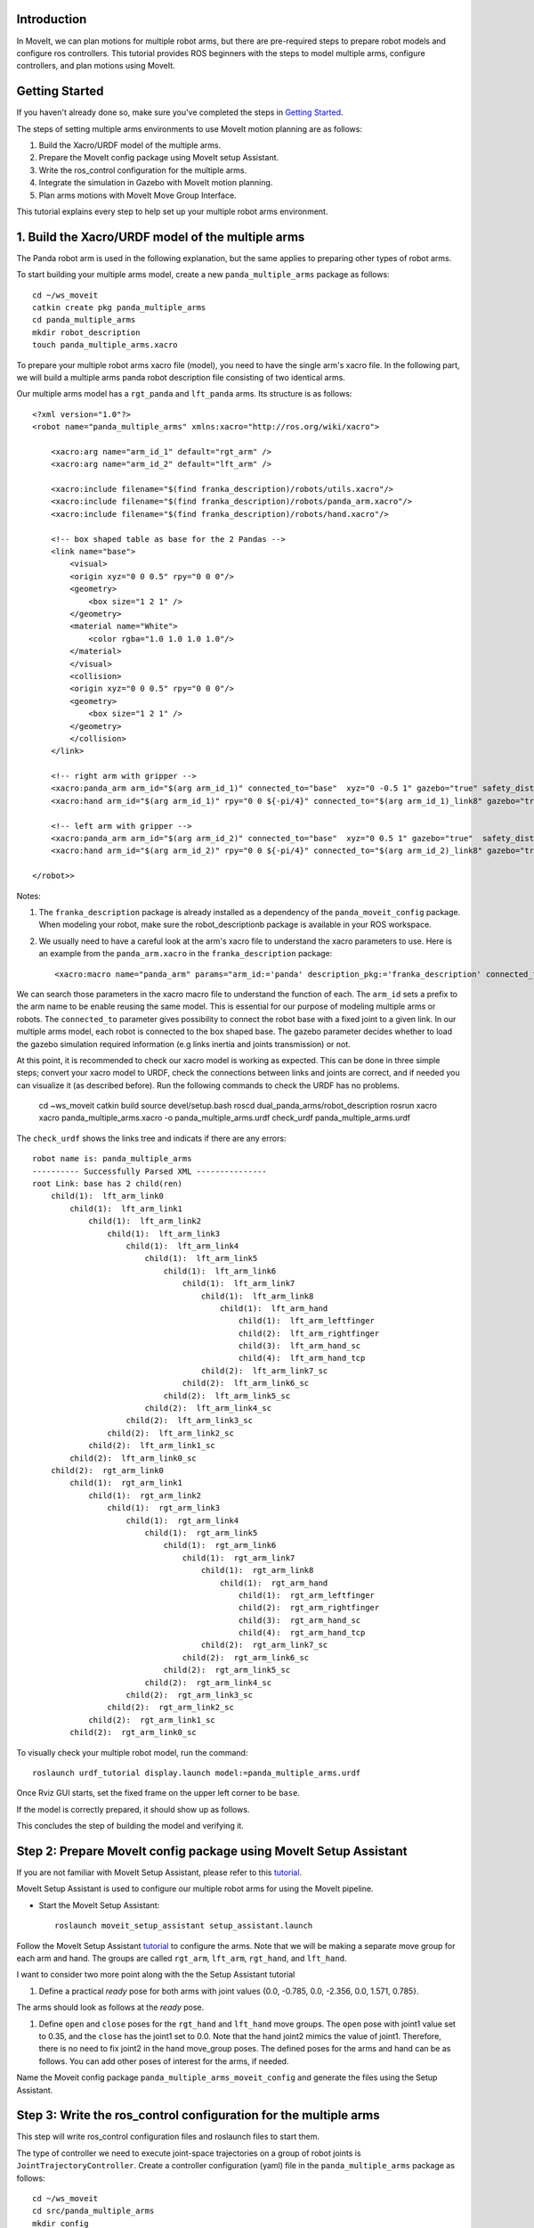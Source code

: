 Introduction
------------
In MoveIt, we can plan motions for multiple robot arms, but there are pre-required steps to prepare robot models and configure ros controllers. This tutorial provides ROS beginners with the steps to model multiple arms, configure controllers, and plan motions using MoveIt.

.. image:: images/multiple_arms_start.png
   :width: 600pt
   :align: center

Getting Started
---------------
If you haven't already done so, make sure you've completed the steps in `Getting Started <../getting_started/getting_started.html>`_.


The steps of setting multiple arms environments to use MoveIt motion planning are as follows:

1. Build the Xacro/URDF model of the multiple arms.

2. Prepare the MoveIt config package using MoveIt setup Assistant. 

3. Write the ros_control configuration for the multiple arms. 

4. Integrate the simulation in Gazebo with MoveIt motion planning.

5. Plan arms motions with MoveIt Move Group Interface.

This tutorial explains every step to help set up your multiple robot arms environment. 

1. Build the Xacro/URDF model of the multiple arms
--------------------------------------------------

The Panda robot arm is used in the following explanation, but the same applies to preparing other types of robot arms.

To start building your multiple arms model, create a new ``panda_multiple_arms`` package as follows: :: 

    cd ~/ws_moveit
    catkin create pkg panda_multiple_arms
    cd panda_multiple_arms
    mkdir robot_description
    touch panda_multiple_arms.xacro

To prepare your multiple robot arms xacro file (model), you need to have the single arm's xacro file. In the following part, we will build a multiple arms panda robot description file consisting of two identical arms.

..
    It is worth mentioning that the difference between xacro and URDF is that TODO1. This property makes it easier to include multiple robot arms models in the same file, with a different prefix. 

Our multiple arms model has a ``rgt_panda`` and ``lft_panda`` arms. Its structure is as follows: ::

    <?xml version="1.0"?>
    <robot name="panda_multiple_arms" xmlns:xacro="http://ros.org/wiki/xacro">

        <xacro:arg name="arm_id_1" default="rgt_arm" />
        <xacro:arg name="arm_id_2" default="lft_arm" />

        <xacro:include filename="$(find franka_description)/robots/utils.xacro"/>
        <xacro:include filename="$(find franka_description)/robots/panda_arm.xacro"/>
        <xacro:include filename="$(find franka_description)/robots/hand.xacro"/>

        <!-- box shaped table as base for the 2 Pandas -->
        <link name="base">
            <visual>
            <origin xyz="0 0 0.5" rpy="0 0 0"/>
            <geometry>
                <box size="1 2 1" />
            </geometry>
            <material name="White">
                <color rgba="1.0 1.0 1.0 1.0"/>
            </material>
            </visual>
            <collision>
            <origin xyz="0 0 0.5" rpy="0 0 0"/>
            <geometry>
                <box size="1 2 1" />
            </geometry>
            </collision>
        </link>

        <!-- right arm with gripper -->
        <xacro:panda_arm arm_id="$(arg arm_id_1)" connected_to="base"  xyz="0 -0.5 1" gazebo="true" safety_distance="0.03"/>
        <xacro:hand arm_id="$(arg arm_id_1)" rpy="0 0 ${-pi/4}" connected_to="$(arg arm_id_1)_link8" gazebo="true" safety_distance="0.03"/>

        <!-- left arm with gripper -->
        <xacro:panda_arm arm_id="$(arg arm_id_2)" connected_to="base"  xyz="0 0.5 1" gazebo="true"  safety_distance="0.03"/>
        <xacro:hand arm_id="$(arg arm_id_2)" rpy="0 0 ${-pi/4}" connected_to="$(arg arm_id_2)_link8" gazebo="true" safety_distance="0.03"/>
        
    </robot>>

Notes: 

1. The ``franka_description`` package is already installed as a dependency of the ``panda_moveit_config`` package. When modeling your robot, make sure the robot_descriptionb package is available in your ROS workspace.

2. We usually need to have a careful look at the arm's xacro file to understand the xacro parameters to use. Here is an example from the ``panda_arm.xacro`` in the ``franka_description`` package: ::
      
        <xacro:macro name="panda_arm" params="arm_id:='panda' description_pkg:='franka_description' connected_to:='' xyz:='0 0 0' rpy:='0 0 0' gazebo:=false safety_distance:=0">


We can search those parameters in the xacro macro file to understand the function of each. The ``arm_id`` sets a prefix to the arm name to be enable reusing the same model. This is essential for our purpose of modeling multiple arms or robots. The ``connected_to`` parameter gives possibility to connect the robot base with a fixed joint to a given link. In our multiple arms model, each robot is connected to the box shaped base. The gazebo parameter decides whether to load the gazebo simulation required information (e.g links inertia and joints transmission) or not. 

At this point, it is recommended to check our xacro model is working as expected. This can be done in three simple steps; convert your xacro model to URDF, check the connections between links and joints are correct, and if needed you can visualize it (as described before). Run the following commands to check the URDF has no problems. 

    cd ~ws_moveit
    catkin build 
    source devel/setup.bash
    roscd dual_panda_arms/robot_description
    rosrun xacro xacro panda_multiple_arms.xacro -o panda_multiple_arms.urdf
    check_urdf panda_multiple_arms.urdf


The ``check_urdf`` shows the links tree and indicats if there are any errors: ::

    robot name is: panda_multiple_arms
    ---------- Successfully Parsed XML ---------------
    root Link: base has 2 child(ren)
        child(1):  lft_arm_link0
            child(1):  lft_arm_link1
                child(1):  lft_arm_link2
                    child(1):  lft_arm_link3
                        child(1):  lft_arm_link4
                            child(1):  lft_arm_link5
                                child(1):  lft_arm_link6
                                    child(1):  lft_arm_link7
                                        child(1):  lft_arm_link8
                                            child(1):  lft_arm_hand
                                                child(1):  lft_arm_leftfinger
                                                child(2):  lft_arm_rightfinger
                                                child(3):  lft_arm_hand_sc
                                                child(4):  lft_arm_hand_tcp
                                        child(2):  lft_arm_link7_sc
                                    child(2):  lft_arm_link6_sc
                                child(2):  lft_arm_link5_sc
                            child(2):  lft_arm_link4_sc
                        child(2):  lft_arm_link3_sc
                    child(2):  lft_arm_link2_sc
                child(2):  lft_arm_link1_sc
            child(2):  lft_arm_link0_sc
        child(2):  rgt_arm_link0
            child(1):  rgt_arm_link1
                child(1):  rgt_arm_link2
                    child(1):  rgt_arm_link3
                        child(1):  rgt_arm_link4
                            child(1):  rgt_arm_link5
                                child(1):  rgt_arm_link6
                                    child(1):  rgt_arm_link7
                                        child(1):  rgt_arm_link8
                                            child(1):  rgt_arm_hand
                                                child(1):  rgt_arm_leftfinger
                                                child(2):  rgt_arm_rightfinger
                                                child(3):  rgt_arm_hand_sc
                                                child(4):  rgt_arm_hand_tcp
                                        child(2):  rgt_arm_link7_sc
                                    child(2):  rgt_arm_link6_sc
                                child(2):  rgt_arm_link5_sc
                            child(2):  rgt_arm_link4_sc
                        child(2):  rgt_arm_link3_sc
                    child(2):  rgt_arm_link2_sc
                child(2):  rgt_arm_link1_sc
            child(2):  rgt_arm_link0_sc

To visually check your multiple robot model, run the command: ::

    roslaunch urdf_tutorial display.launch model:=panda_multiple_arms.urdf

Once Rviz GUI starts, set the fixed frame on the upper left corner to be ``base``. 

.. image:: images/rviz_fixed_frame.png
   :width: 300pt
   :align: center

If the model is correctly prepared, it should show up as follows. 

.. image:: images/rviz_start.png
   :width: 500pt
   :align: center


This concludes the step of building the model and verifying it. 

Step 2: Prepare MoveIt config package using MoveIt Setup Assistant 
-------------------------------------------------------------------

If you are not familiar with MoveIt Setup Assistant, please refer to this tutorial_. 

.. _tutorial: https://ros-planning.github.io/moveit_tutorials/doc/setup_assistant/setup_assistant_tutorial.html 

MoveIt Setup Assistant is used to configure our multiple robot arms for using the MoveIt pipeline. 

- Start the MoveIt Setup Assistant: ::

    roslaunch moveit_setup_assistant setup_assistant.launch

Follow the MoveIt Setup Assistant tutorial_ to configure the arms. Note that we will be making a separate move group for each arm and hand. The groups are called ``rgt_arm``, ``lft_arm``, ``rgt_hand``, and ``lft_hand``. 

.. _tutorial: https://ros-planning.github.io/moveit_tutorials/doc/setup_assistant/setup_assistant_tutorial.html 


I want to consider two more point along with the the Setup Assistant tutorial 

1. Define a practical `ready` pose for both arms with joint values {0.0, -0.785, 0.0, -2.356, 0.0, 1.571, 0.785}.

The arms should look as follows at the `ready` pose.

.. image:: images/rgt_lft_arms_ready_poses.png
   :width: 500pt
   :align: center


1. Define ``open`` and ``close`` poses for the ``rgt_hand`` and ``lft_hand`` move groups. The ``open`` pose with joint1 value set to 0.35, and the ``close`` has the joint1 set to 0.0. Note that the hand joint2 mimics the value of joint1.  Therefore, there is no need to fix joint2 in the hand move_group poses.  The defined poses for the arms and hand can be as follows. You can add other poses of interest for the arms, if needed.

.. image:: images/move_groups_poses.png
   :width: 500pt
   :align: center

Name the Moveit config package ``panda_multiple_arms_moveit_config`` and generate the files using the Setup Assistant. 

Step 3: Write the ros_control configuration for the multiple arms 
-----------------------------------------------------------------

This step will write ros_control configuration files and roslaunch files to start them. 

The type of controller we need to execute joint-space trajectories on a group of robot joints is ``JointTrajectoryController``. Create a controller configuration (yaml) file in the ``panda_multiple_arms`` package as follows::

    cd ~/ws_moveit
    cd src/panda_multiple_arms
    mkdir config
    touch trajectory_controller.yaml 


Open the ``trajectory_controller.yaml`` and copy the next multiple_arms controller configuration to it ::

    panda_multiple_arms:
        rgt_panda_trajectory_controller:
            type: "effort_controllers/JointTrajectoryController"
            joints:
            - rgt_panda_joint1
            - rgt_panda_joint2
            - rgt_panda_joint3
            - rgt_panda_joint4
            - rgt_panda_joint5
            - rgt_panda_joint6
            constraints:
                goal_time: 0.6
                stopped_velocity_tolerance: 0.05
                rgt_panda_joint1: {trajectory: 0.1, goal: 0.1}
                rgt_panda_joint2: {trajectory: 0.1, goal: 0.1}
                rgt_panda_joint3: {trajectory: 0.1, goal: 0.1}
                rgt_panda_joint4: {trajectory: 0.1, goal: 0.1}
                rgt_panda_joint5: {trajectory: 0.1, goal: 0.1}
                rgt_panda_joint6: {trajectory: 0.1, goal: 0.1}
            stop_trajectory_duration: 0.5
            state_publish_rate:  25
            action_monitor_rate: 10

        lft_panda_trajectory_controller:
            type: "effort_controllers/JointTrajectoryController"
            joints:
            - lft_panda_joint1
            - lft_panda_joint2
            - lft_panda_joint3
            - lft_panda_joint4
            - lft_panda_joint5
            - lft_panda_joint6
            constraints:
                goal_time: 0.6
                stopped_velocity_tolerance: 0.05
                lft_panda_joint1: {trajectory: 0.1, goal: 0.1}
                lft_panda_joint2: {trajectory: 0.1, goal: 0.1}
                lft_panda_joint3: {trajectory: 0.1, goal: 0.1}
                lft_panda_joint4: {trajectory: 0.1, goal: 0.1}
                lft_panda_joint5: {trajectory: 0.1, goal: 0.1}
                lft_panda_joint6: {trajectory: 0.1, goal: 0.1}
            stop_trajectory_duration: 0.5
            state_publish_rate:  25
            action_monitor_rate: 10

The ``panda_multiple_arms`` is the controller's namespace. The ``rgt_panda_trajectory_controller`` and ``rgt_panda_trajectory_controller`` are the controllers names. Under each controller, we need to specify its type, joint groups, and needed constraints. For more about joint trajectory controllers, refer to their documentation_. 

.. _documentation: http://wiki.ros.org/joint_trajectory_controller 

Next, create a launch file to load the trajectory controller configurations. Let the name be descriptive such as ``multiple_panda_arms_trajectory_controller.launch`` ::

    cd ~/ws_moveit
    cd src/panda_multiple_arms
    mkdir launch
    touch multiple_panda_arms_trajectory_controller.launch

Edit the ``multiple_panda_arms_trajectory_controller.launch`` and add the following to it::

    <launch>
    
        <rosparam file="$(find panda_multiple_arms)/config/trajectory_controller.yaml" command="load" />

        <node name="multiple_panda_arms_controller_spawner" pkg="controller_manager" type="spawner" respawn="false" output="screen" ns="/panda_multiple_arms" args="rgt_panda_joint_controller lft_panda_joint_controller" />

    </launch>

Please be careful with the namespace (ns) and the controller's names when doing this step. Those names must match the names in the trajectory_controller.yaml file. 

Next, we should modify the auto-generated ros_controllers.yaml in the moveit config package for interfacing the arm using MoveIt to Gazebo. We need a trajectory controller which has the FollowJointTrajectoryAction interface. After motion planning, the FollowJointTrajectoryAction interface sends the generated trajectory to the robot ros controller (written above ``trajectory_controller.yaml``).

The ros_controllers.yaml is generated in the path ``panda_multiple_arms_moveit_config/config/ros_controllers.yaml``. The file contents should be as follows ::

    controller_manager_ns: controller_manager
    controller_list:
    - name: panda_multiple_arms/rgt_panda_trajectory_controller
        action_ns: follow_joint_trajectory
        type: FollowJointTrajectory
        default: true
        joints:
        - rgt_panda_joint1
        - rgt_panda_joint2
        - rgt_panda_joint3
        - rgt_panda_joint4
        - rgt_panda_joint5
        - rgt_panda_joint6

    - name: panda_multiple_arms/lft_panda_trajectory_controller
        action_ns: follow_joint_trajectory
        type: FollowJointTrajectory
        default: true
        joints:
        - lft_panda_joint1
        - lft_panda_joint2
        - lft_panda_joint3
        - lft_panda_joint4
        - lft_panda_joint5
        - lft_panda_joint6
    
Notice that the namespace and controller names correspond to the names in ``trajectory_controller.yaml`` file.

In the same moveit config package, create two files ``panda_multiple_arms_moveit_controller_manager.launch.xml`` and ``moveit_planning_execution.launch``.
Make the first file load the ``ros_controllers.yaml`` as follows :: 

    <?xml version="1.0"?>
    <launch>
        <!-- loads moveit_controller_manager on the parameter server which is taken as argument
        if no argument is passed, moveit_simple_controller_manager will be set -->
        <arg name="moveit_controller_manager" default="moveit_simple_controller_manager/MoveItSimpleControllerManager" />
        <param name="moveit_controller_manager" value="$(arg moveit_controller_manager)"/>
    
        <!-- loads ros_controllers to the param server -->
        <rosparam file="$(find mylabworkcell_moveit_config)/config/ros_controllers.yaml"/>
    </launch>

The second file should start the planning, execution, and visualization components of MoveIt:: 

    <?xml version="1.0"?>
    <launch>
        <!-- The planning and execution components of MoveIt! configured to 
        publish the current configuration of the robot (simulated or real)
        and the current state of the world as seen by the planner -->
        <include file="$(find panda_multiple_arms_moveit_config)/launch/move_group.launch">
            <arg name="publish_monitored_planning_scene" value="true" />
        </include>
        
        <!-- The visualization component of MoveIt! -->
        <include file="$(find panda_multiple_arms_moveit_config)/launch/moveit_rviz.launch" />
    </launch>


Step 4: Integrate the simulation in Gazebo with Moveit motion planning
----------------------------------------------------------------------

We need to launch all the required files to start a simulated robot with the controllers and moveit motion planning context. 

To grasp the big picture, we need to prepare a ``panda_multiple_arms_bringup_moveit.launch`` file . This file loads the robot in a gazebo world, the ros controllers, moveit_planning_execution launch file, and the robot state publisher. 

To spawn the panda arms in a gazebo empty world, we need to prepare a launch file in the ``panda_multiple_arms`` package. Let's call this file ``view_panda_multiple_arms_empty_world.launch``. Here are the steps to prepar this file. :: 

    cd ~/ws_moveit
    cd src/panda_multiple_arms/launch 
    touch panda_multiple_arms_empty_world.launch

The ``panda_multiple_arms_empty_world.launch`` file launches an empty world file, loads the robot description, and spawns the robot in the empty world. Its contents are as follows::

    <?xml version="1.0"?>
    <launch>
        <!-- Launch empty Gazebo world -->
        <include file="$(find gazebo_ros)/launch/empty_world.launch">
            <arg name="use_sim_time" value="true" />
            <arg name="gui" value="true" />
            <arg name="debug" value="false" />
            <arg name="paused" value="true" />
        </include>

        <!-- Find my robot Description-->
        <param name="robot_description" command="$(find xacro)/xacro  '$(find panda_multiple_arms)/robot_description/panda_multiple_arms.xacro'" />

        <!-- convert joint states to TF transforms for rviz, etc -->
        <node name="robot_state_publisher" pkg="robot_state_publisher" type="robot_state_publisher" respawn="false" output="screen">
            <remap from="/joint_states" to="/panda_multiple_arms/joint_states" />
        </node>

        <!-- Spawn The Robot using the robot_description param-->
        <node name="urdf_spawner" pkg="gazebo_ros" type="spawn_model" respawn="false" output="screen" args="-urdf -param robot_description -model panda_multiple_arms" />

        <!-- spawn the controllers -->
        <include file="$(find panda_multiple_arms)/launch/panda_multiple_arms_trajectory_controller.launch" />

    </launch>

``Todo``: make the panda robot arm Gazebo-simulation ready. 

..
    Tutorial for multiple robot arms
    While there are some ROS Answers posts and examples floating around, there is no definitive resource on how to set up multiple manipulators with MoveIt (and especially MoveIt2). The goal of this project is to write a tutorial that should become the reference.
    Expected outcome: A ROS beginner can read the tutorial and set up a ros2_control / MoveIt pipeline without additional help.
    Project size: medium (175 hours)
    Difficulty: easy
    Preferred skills: Technical Writing, ROS, MoveIt, Python, and YAML
    Mentor: Andy Zelenak